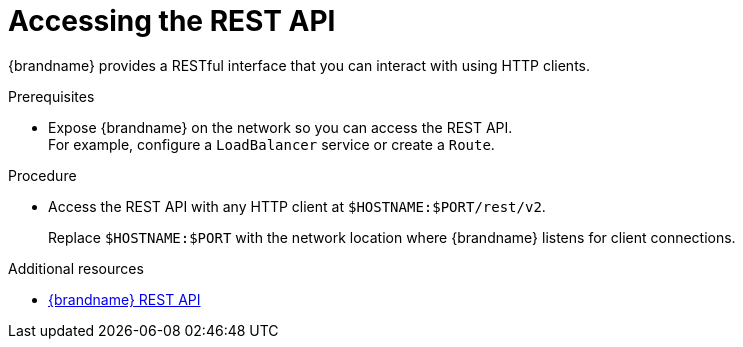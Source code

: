 [id='connecting-rest_{context}']
= Accessing the REST API

[role="_abstract"]
{brandname} provides a RESTful interface that you can interact with using HTTP clients.

.Prerequisites

* Expose {brandname} on the network so you can access the REST API. +
For example, configure a `LoadBalancer` service or create a `Route`.

.Procedure

* Access the REST API with any HTTP client at `$HOSTNAME:$PORT/rest/v2`.
+
Replace `$HOSTNAME:$PORT` with the network location where {brandname} listens for client connections.

[role="_additional-resources"]
.Additional resources
* link:{rest_docs}[{brandname} REST API]
